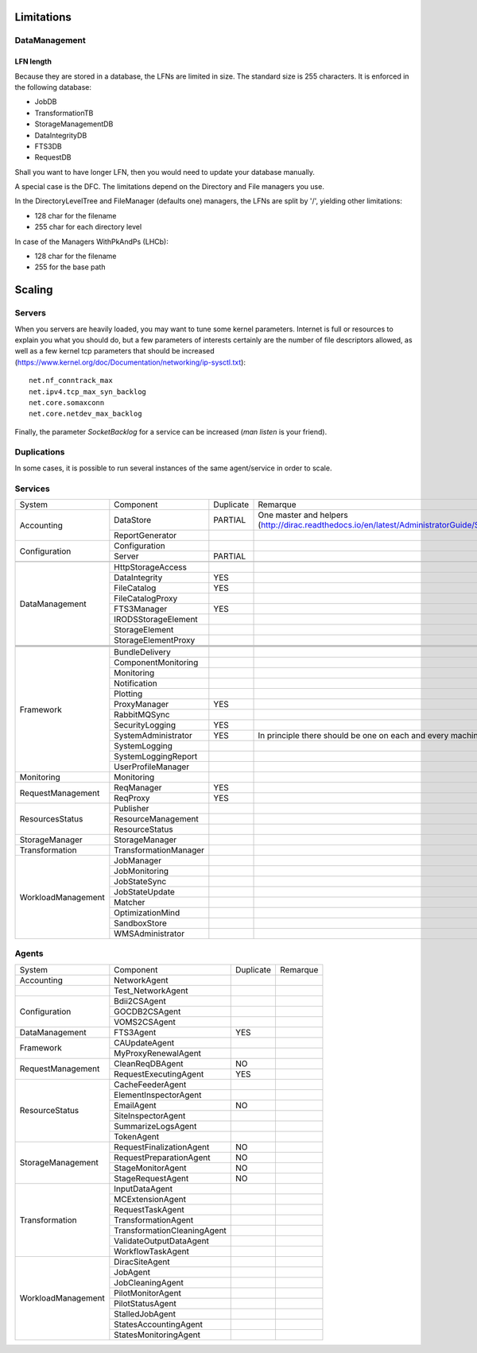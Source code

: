 ===========
Limitations
===========


DataManagement
==============

----------
LFN length
----------

Because they are stored in a database, the LFNs are limited in size. The standard size is 255 characters. It is enforced in the following database:

* JobDB
* TransformationTB
* StorageManagementDB
* DataIntegrityDB
* FTS3DB
* RequestDB

Shall you want to have longer LFN, then you would need to update your database manually.

A special case is the DFC. The limitations depend on the Directory and File managers you use.

In the DirectoryLevelTree and FileManager (defaults one) managers, the LFNs are split by '/', yielding other limitations:

* 128 char for the filename
* 255 char for each directory level

In case of the Managers WithPkAndPs (LHCb):

* 128 char for the filename
* 255 for the base path



=======
Scaling
=======


Servers
=======

When you servers are heavily loaded, you may want to tune some kernel parameters. Internet is full or resources to explain you what you should do, but a few parameters of interests certainly are the number of file descriptors allowed, as well as a few kernel tcp parameters that should be increased (https://www.kernel.org/doc/Documentation/networking/ip-sysctl.txt)::

   net.nf_conntrack_max
   net.ipv4.tcp_max_syn_backlog
   net.core.somaxconn
   net.core.netdev_max_backlog


Finally, the parameter `SocketBacklog` for a service can be increased (`man listen` is your friend).


Duplications
============

In some cases, it is possible to run several instances of the same agent/service in order to scale.

Services
========
+--------------------+-----------------------+-----------+---------------------------------------------------------------------------------------------------------------------+
| System             | Component             | Duplicate | Remarque                                                                                                            |
+--------------------+-----------------------+-----------+---------------------------------------------------------------------------------------------------------------------+
| Accounting         | DataStore             | PARTIAL   | One master and helpers (http://dirac.readthedocs.io/en/latest/AdministratorGuide/Systems/Accounting/index.html#id3) |
+                    +-----------------------+-----------+---------------------------------------------------------------------------------------------------------------------+
|                    | ReportGenerator       |           |                                                                                                                     |
+--------------------+-----------------------+-----------+---------------------------------------------------------------------------------------------------------------------+
| Configuration      | Configuration         |           |                                                                                                                     |
+                    +-----------------------+-----------+---------------------------------------------------------------------------------------------------------------------+
|                    | Server                | PARTIAL   |                                                                                                                     |
+--------------------+-----------------------+-----------+---------------------------------------------------------------------------------------------------------------------+
|                    |                       |           |                                                                                                                     |
+--------------------+-----------------------+-----------+---------------------------------------------------------------------------------------------------------------------+
| DataManagement     | HttpStorageAccess     |           |                                                                                                                     |
+                    +-----------------------+-----------+---------------------------------------------------------------------------------------------------------------------+
|                    | DataIntegrity         | YES       |                                                                                                                     |
+                    +-----------------------+-----------+---------------------------------------------------------------------------------------------------------------------+
|                    | FileCatalog           | YES       |                                                                                                                     |
+                    +-----------------------+-----------+---------------------------------------------------------------------------------------------------------------------+
|                    | FileCatalogProxy      |           |                                                                                                                     |
+                    +-----------------------+-----------+---------------------------------------------------------------------------------------------------------------------+
|                    | FTS3Manager           | YES       |                                                                                                                     |
+                    +-----------------------+-----------+---------------------------------------------------------------------------------------------------------------------+
|                    | IRODSStorageElement   |           |                                                                                                                     |
+                    +-----------------------+-----------+---------------------------------------------------------------------------------------------------------------------+
|                    | StorageElement        |           |                                                                                                                     |
+                    +-----------------------+-----------+---------------------------------------------------------------------------------------------------------------------+
|                    | StorageElementProxy   |           |                                                                                                                     |
+--------------------+-----------------------+-----------+---------------------------------------------------------------------------------------------------------------------+
|                    |                       |           |                                                                                                                     |
+--------------------+-----------------------+-----------+---------------------------------------------------------------------------------------------------------------------+
|                    |                       |           |                                                                                                                     |
+--------------------+-----------------------+-----------+---------------------------------------------------------------------------------------------------------------------+
|                    |                       |           |                                                                                                                     |
+--------------------+-----------------------+-----------+---------------------------------------------------------------------------------------------------------------------+
| Framework          | BundleDelivery        |           |                                                                                                                     |
+                    +-----------------------+-----------+---------------------------------------------------------------------------------------------------------------------+
|                    | ComponentMonitoring   |           |                                                                                                                     |
+                    +-----------------------+-----------+---------------------------------------------------------------------------------------------------------------------+
|                    | Monitoring            |           |                                                                                                                     |
+                    +-----------------------+-----------+---------------------------------------------------------------------------------------------------------------------+
|                    | Notification          |           |                                                                                                                     |
+                    +-----------------------+-----------+---------------------------------------------------------------------------------------------------------------------+
|                    | Plotting              |           |                                                                                                                     |
+                    +-----------------------+-----------+---------------------------------------------------------------------------------------------------------------------+
|                    | ProxyManager          | YES       |                                                                                                                     |
+                    +-----------------------+-----------+---------------------------------------------------------------------------------------------------------------------+
|                    | RabbitMQSync          |           |                                                                                                                     |
+                    +-----------------------+-----------+---------------------------------------------------------------------------------------------------------------------+
|                    | SecurityLogging       | YES       |                                                                                                                     |
+                    +-----------------------+-----------+---------------------------------------------------------------------------------------------------------------------+
|                    | SystemAdministrator   | YES       | In principle there should be one on each and every machine                                                          |
+                    +-----------------------+-----------+---------------------------------------------------------------------------------------------------------------------+
|                    | SystemLogging         |           |                                                                                                                     |
+                    +-----------------------+-----------+---------------------------------------------------------------------------------------------------------------------+
|                    | SystemLoggingReport   |           |                                                                                                                     |
+                    +-----------------------+-----------+---------------------------------------------------------------------------------------------------------------------+
|                    | UserProfileManager    |           |                                                                                                                     |
+--------------------+-----------------------+-----------+---------------------------------------------------------------------------------------------------------------------+
| Monitoring         | Monitoring            |           |                                                                                                                     |
+--------------------+-----------------------+-----------+---------------------------------------------------------------------------------------------------------------------+
| RequestManagement  | ReqManager            | YES       |                                                                                                                     |
+                    +-----------------------+-----------+---------------------------------------------------------------------------------------------------------------------+
|                    | ReqProxy              | YES       |                                                                                                                     |
+--------------------+-----------------------+-----------+---------------------------------------------------------------------------------------------------------------------+
| ResourcesStatus    | Publisher             |           |                                                                                                                     |
+                    +-----------------------+-----------+---------------------------------------------------------------------------------------------------------------------+
|                    | ResourceManagement    |           |                                                                                                                     |
+                    +-----------------------+-----------+---------------------------------------------------------------------------------------------------------------------+
|                    | ResourceStatus        |           |                                                                                                                     |
+--------------------+-----------------------+-----------+---------------------------------------------------------------------------------------------------------------------+
| StorageManager     | StorageManager        |           |                                                                                                                     |
+--------------------+-----------------------+-----------+---------------------------------------------------------------------------------------------------------------------+
| Transformation     | TransformationManager |           |                                                                                                                     |
+--------------------+-----------------------+-----------+---------------------------------------------------------------------------------------------------------------------+
| WorkloadManagement | JobManager            |           |                                                                                                                     |
+                    +-----------------------+-----------+---------------------------------------------------------------------------------------------------------------------+
|                    | JobMonitoring         |           |                                                                                                                     |
+                    +-----------------------+-----------+---------------------------------------------------------------------------------------------------------------------+
|                    | JobStateSync          |           |                                                                                                                     |
+                    +-----------------------+-----------+---------------------------------------------------------------------------------------------------------------------+
|                    | JobStateUpdate        |           |                                                                                                                     |
+                    +-----------------------+-----------+---------------------------------------------------------------------------------------------------------------------+
|                    | Matcher               |           |                                                                                                                     |
+                    +-----------------------+-----------+---------------------------------------------------------------------------------------------------------------------+
|                    | OptimizationMind      |           |                                                                                                                     |
+                    +-----------------------+-----------+---------------------------------------------------------------------------------------------------------------------+
|                    | SandboxStore          |           |                                                                                                                     |
+                    +-----------------------+-----------+---------------------------------------------------------------------------------------------------------------------+
|                    | WMSAdministrator      |           |                                                                                                                     |
+--------------------+-----------------------+-----------+---------------------------------------------------------------------------------------------------------------------+


Agents
======

+--------------------+-----------------------------+-----------+------------+
| System             | Component                   | Duplicate | Remarque   |
+--------------------+-----------------------------+-----------+------------+
| Accounting         | NetworkAgent                |           |            |
+--------------------+-----------------------------+-----------+------------+
|                    | Test_NetworkAgent           |           |            |
+--------------------+-----------------------------+-----------+------------+
| Configuration      | Bdii2CSAgent                |           |            |
+                    +-----------------------------+-----------+------------+
|                    | GOCDB2CSAgent               |           |            |
+                    +-----------------------------+-----------+------------+
|                    | VOMS2CSAgent                |           |            |
+--------------------+-----------------------------+-----------+------------+
| DataManagement     | FTS3Agent                   | YES       |            |
+--------------------+-----------------------------+-----------+------------+
| Framework          | CAUpdateAgent               |           |            |
+                    +-----------------------------+-----------+------------+
|                    | MyProxyRenewalAgent         |           |            |
+--------------------+-----------------------------+-----------+------------+
| RequestManagement  | CleanReqDBAgent             | NO        |            |
+                    +-----------------------------+-----------+------------+
|                    | RequestExecutingAgent       | YES       |            |
+--------------------+-----------------------------+-----------+------------+
| ResourceStatus     | CacheFeederAgent            |           |            |
+                    +-----------------------------+-----------+------------+
|                    | ElementInspectorAgent       |           |            |
+                    +-----------------------------+-----------+------------+
|                    | EmailAgent                  | NO        |            |
+                    +-----------------------------+-----------+------------+
|                    | SiteInspectorAgent          |           |            |
+                    +-----------------------------+-----------+------------+
|                    | SummarizeLogsAgent          |           |            |
+                    +-----------------------------+-----------+------------+
|                    | TokenAgent                  |           |            |
+--------------------+-----------------------------+-----------+------------+
| StorageManagement  | RequestFinalizationAgent    | NO        |            |
+                    +-----------------------------+-----------+------------+
|                    | RequestPreparationAgent     | NO        |            |
+                    +-----------------------------+-----------+------------+
|                    | StageMonitorAgent           | NO        |            |
+                    +-----------------------------+-----------+------------+
|                    | StageRequestAgent           | NO        |            |
+--------------------+-----------------------------+-----------+------------+
| Transformation     | InputDataAgent              |           |            |
+                    +-----------------------------+-----------+------------+
|                    | MCExtensionAgent            |           |            |
+                    +-----------------------------+-----------+------------+
|                    | RequestTaskAgent            |           |            |
+                    +-----------------------------+-----------+------------+
|                    | TransformationAgent         |           |            |
+                    +-----------------------------+-----------+------------+
|                    | TransformationCleaningAgent |           |            |
+                    +-----------------------------+-----------+------------+
|                    | ValidateOutputDataAgent     |           |            |
+                    +-----------------------------+-----------+------------+
|                    | WorkflowTaskAgent           |           |            |
+--------------------+-----------------------------+-----------+------------+
| WorkloadManagement | DiracSiteAgent              |           |            |
+                    +-----------------------------+-----------+------------+
|                    | JobAgent                    |           |            |
+                    +-----------------------------+-----------+------------+
|                    | JobCleaningAgent            |           |            |
+                    +-----------------------------+-----------+------------+
|                    | PilotMonitorAgent           |           |            |
+                    +-----------------------------+-----------+------------+
|                    | PilotStatusAgent            |           |            |
+                    +-----------------------------+-----------+------------+
|                    | StalledJobAgent             |           |            |
+                    +-----------------------------+-----------+------------+
|                    | StatesAccountingAgent       |           |            |
+                    +-----------------------------+-----------+------------+
|                    | StatesMonitoringAgent       |           |            |
+--------------------+-----------------------------+-----------+------------+
